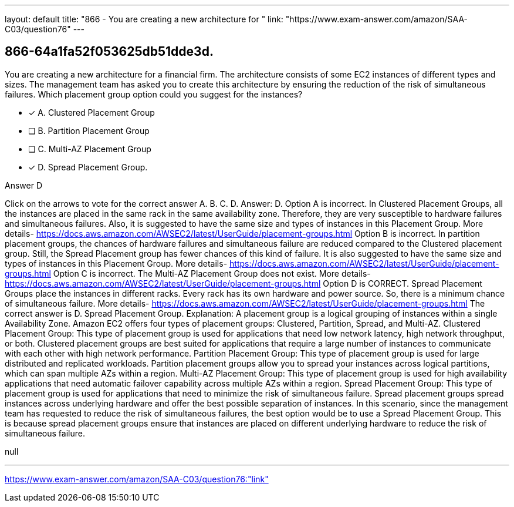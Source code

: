 ---
layout: default 
title: "866 - You are creating a new architecture for "
link: "https://www.exam-answer.com/amazon/SAA-C03/question76"
---


[.question]
== 866-64a1fa52f053625db51dde3d.


****

[.query]
--
You are creating a new architecture for a financial firm.
The architecture consists of some EC2 instances of different types and sizes.
The management team has asked you to create this architecture by ensuring the reduction of the risk of simultaneous failures.
Which placement group option could you suggest for the instances?


--

[.list]
--
* [*] A. Clustered Placement Group
* [ ] B. Partition Placement Group
* [ ] C. Multi-AZ Placement Group
* [*] D. Spread Placement Group.

--
****

[.answer]
Answer D

[.explanation]
--
Click on the arrows to vote for the correct answer
A.
B.
C.
D.
Answer: D.
Option A is incorrect.
In Clustered Placement Groups, all the instances are placed in the same rack in the same availability zone.
Therefore, they are very susceptible to hardware failures and simultaneous failures.
Also, it is suggested to have the same size and types of instances in this Placement Group.
More details-
https://docs.aws.amazon.com/AWSEC2/latest/UserGuide/placement-groups.html
Option B is incorrect.
In partition placement groups, the chances of hardware failures and simultaneous failure are reduced compared to the Clustered placement group.
Still, the Spread Placement group has fewer chances of this kind of failure.
It is also suggested to have the same size and types of instances in this Placement Group.
More details-
https://docs.aws.amazon.com/AWSEC2/latest/UserGuide/placement-groups.html
Option C is incorrect.
The Multi-AZ Placement Group does not exist.
More details-
https://docs.aws.amazon.com/AWSEC2/latest/UserGuide/placement-groups.html
Option D is CORRECT.
Spread Placement Groups place the instances in different racks.
Every rack has its own hardware and power source.
So, there is a minimum chance of simultaneous failure.
More details-
https://docs.aws.amazon.com/AWSEC2/latest/UserGuide/placement-groups.html
The correct answer is D. Spread Placement Group.
Explanation: A placement group is a logical grouping of instances within a single Availability Zone. Amazon EC2 offers four types of placement groups: Clustered, Partition, Spread, and Multi-AZ.
Clustered Placement Group: This type of placement group is used for applications that need low network latency, high network throughput, or both. Clustered placement groups are best suited for applications that require a large number of instances to communicate with each other with high network performance.
Partition Placement Group: This type of placement group is used for large distributed and replicated workloads. Partition placement groups allow you to spread your instances across logical partitions, which can span multiple AZs within a region.
Multi-AZ Placement Group: This type of placement group is used for high availability applications that need automatic failover capability across multiple AZs within a region.
Spread Placement Group: This type of placement group is used for applications that need to minimize the risk of simultaneous failure. Spread placement groups spread instances across underlying hardware and offer the best possible separation of instances.
In this scenario, since the management team has requested to reduce the risk of simultaneous failures, the best option would be to use a Spread Placement Group. This is because spread placement groups ensure that instances are placed on different underlying hardware to reduce the risk of simultaneous failure.
--

[.ka]
null

'''



https://www.exam-answer.com/amazon/SAA-C03/question76:"link"


